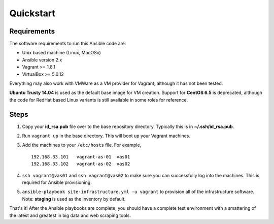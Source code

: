 Quickstart
==========

Requirements
------------

The software requirements to run this Ansible code are:

- Unix based machine (Linux, MacOSx)
- Ansible version 2.x
- Vagrant >= 1.8.1
- VirtualBox >= 5.0.12
  
Everything may also work with VMWare as a VM provider for Vagrant, although it has not been tested.

**Ubuntu Trusty 14.04** is used as the default base image for VM creation.  Support for **CentOS 6.5** is deprecated, although the code for RedHat based Linux variants is still available in some roles for reference.

Steps
-----

#.  Copy your **id_rsa.pub** file over to the base repository directory.  Typically this is in **~/.ssh/id_rsa.pub**.
#.  Run ``vagrant up`` in the base directory.  This will boot up your Vagrant machines.
#.  Add the machines to your ``/etc/hosts`` file.  For example,

    ::

        192.168.33.101   vagrant-as-01  vas01
        192.168.33.102   vagrant-as-02  vas02

#.  ``ssh vagrant@vas01`` and ``ssh vagrant@vas02`` to make sure you can successfully log into the machines.  This is required for Ansible provisioning.
#.  ``ansible-playbook site-infrastructure.yml -u vagrant`` to provision all of the infrastructure software.  Note: **staging** is used as the inventory by default.

That's it!  After the Ansible playbooks are complete, you should have a complete test environment with a smattering of the latest and greatest in big data and web scraping tools.

